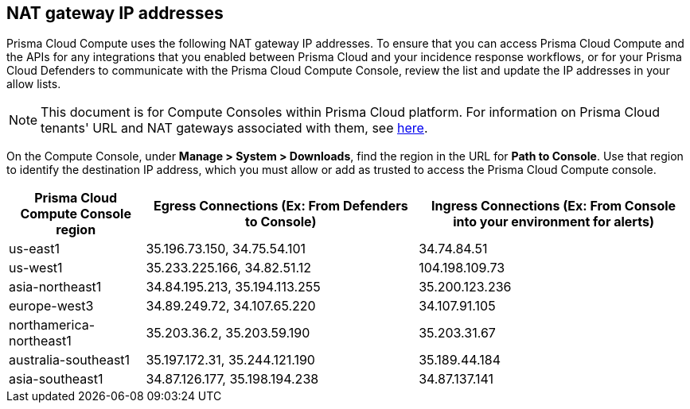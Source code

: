 == NAT gateway IP addresses

Prisma Cloud Compute uses the following NAT gateway IP addresses.
To ensure that you can access Prisma Cloud Compute and the APIs for any integrations that you enabled between Prisma Cloud and your incidence response workflows, or for your Prisma Cloud Defenders to communicate with the Prisma Cloud Compute Console, review the list and update the IP addresses in your allow lists.

NOTE: This document is for Compute Consoles within Prisma Cloud platform.
For information on Prisma Cloud tenants' URL and NAT gateways associated with them, see https://docs.paloaltonetworks.com/prisma/prisma-cloud/prisma-cloud-admin/get-started-with-prisma-cloud/nat-gateway-ip-address-whitelist-for-prisma-cloud[here].

On the Compute Console, under **Manage > System > Downloads**, find the region in the URL for **Path to Console**.
Use that region to identify the destination IP address, which you must allow or add as trusted to access the Prisma Cloud Compute console.

[cols="20%,40%,40%", options="header"]
|===
|Prisma Cloud Compute Console region
|Egress Connections (Ex: From Defenders to Console)
|Ingress Connections (Ex: From Console into your environment for alerts)

|us-east1
|35.196.73.150, 34.75.54.101
|34.74.84.51

|us-west1
|35.233.225.166, 34.82.51.12
|104.198.109.73

|asia-northeast1
|34.84.195.213, 35.194.113.255
|35.200.123.236

|europe-west3
|34.89.249.72, 34.107.65.220
|34.107.91.105

|northamerica-northeast1
|35.203.36.2, 35.203.59.190
|35.203.31.67

|australia-southeast1
|35.197.172.31, 35.244.121.190
|35.189.44.184

|asia-southeast1
|34.87.126.177, 35.198.194.238
|34.87.137.141

|===

